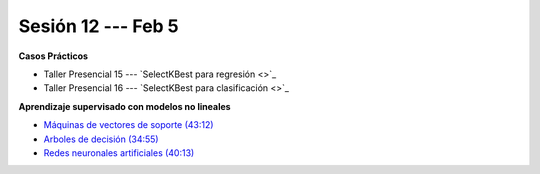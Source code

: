 Sesión 12 --- Feb 5
-------------------------------------------------------------------------------


.. raw:: html

   <hr style="height:1px;border-width:0;color:gray;background-color:gray">

**Casos Prácticos**

* Taller Presencial 15 --- `SelectKBest para regresión <>`_

* Taller Presencial 16 --- `SelectKBest para clasificación <>`_


.. raw:: html

   <br>
   <hr style="height:1px;border-width:0;color:gray;background-color:gray">


**Aprendizaje supervisado con modelos no lineales**


* `Máquinas de vectores de soporte (43:12) <https://jdvelasq.github.io/curso_ml_con_sklearn/30_maquinas_de_vectores_de_soporte/__index__.html>`_         

* `Arboles de decisión (34:55) <https://jdvelasq.github.io/curso_ml_con_sklearn/36_arboles_de_decision/__index__.html>`_ 

* `Redes neuronales artificiales (40:13) <https://jdvelasq.github.io/curso_ml_con_sklearn/43_modelos_de_redes_neuronales/__index__.html>`_




